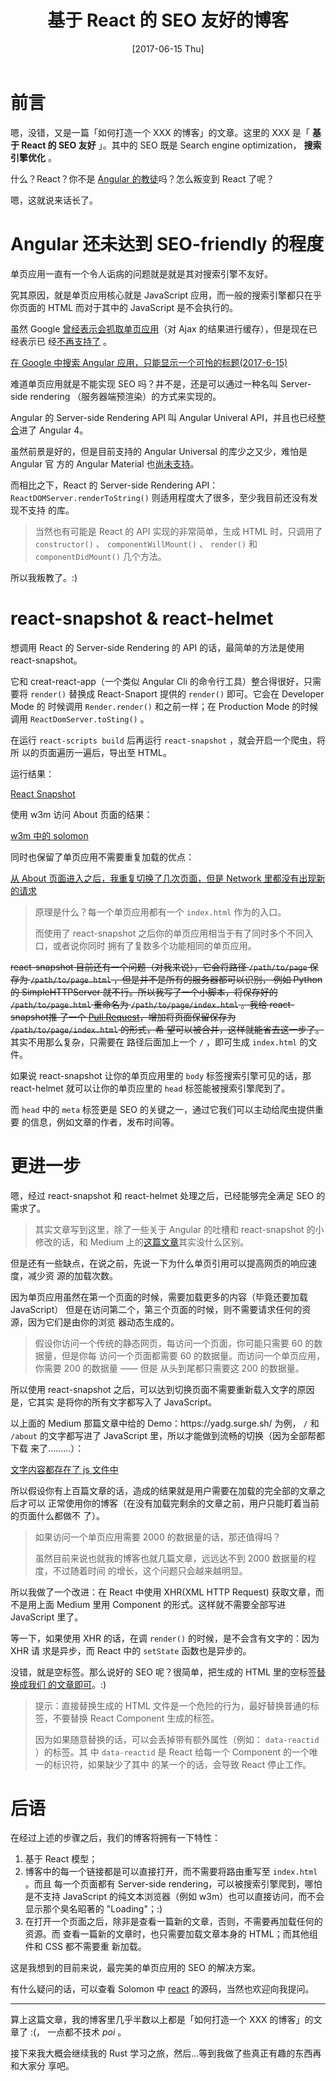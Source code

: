 #+TITLE: 基于 React 的 SEO 友好的博客
#+DATE: [2017-06-15 Thu]
#+SLUG: make-a-react-based-blog-seo-friendly
#+TAGS: blog react seo

* 前言

嗯，没错，又是一篇「如何打造一个 XXX 的博客」的文章。这里的 XXX 是「 *基于 React
的 SEO 友好* 」。其中的 SEO 既是 Search engine optimization， *搜索引擎优化* 。

什么？React？你不是 [[https://blog.poi.cat/post/introducing-solomon/][Angular 的教徒]]吗？怎么叛变到 React 了呢？

嗯，这就说来话长了。

* Angular 还未达到 SEO-friendly 的程度

单页应用一直有一个令人诟病的问题就是就是其对搜索引擎不友好。

究其原因，就是单页应用核心就是 JavaScript 应用，而一般的搜索引擎都只在乎你页面的
HTML 而对于其中的 JavaScript 是不会执行的。

虽然 Google [[https://developers.google.com/webmasters/ajax-crawling/][曾经表示会抓取单页应用]]（对 Ajax 的结果进行缓存），但是现在已经表示已
经[[https://webmasters.googleblog.com/2015/10/deprecating-our-ajax-crawling-scheme.html][不再支持了]] 。

[[file:images/angular-app-in-google-search.png][在 Google 中搜索 Angular 应用，只能显示一个可怜的标题(2017-6-15)]]

难道单页应用就是不能实现 SEO 吗？并不是，还是可以通过一种名叫 Server-side
rendering （服务器端预渲染）的方式来实现的。

Angular 的 Server-side Rendering API 叫 Angular Univeral API，并且也已经[[https://github.com/angular/angular/issues/13822][整合]]进了
Angular 4。

虽然前景是好的，但是目前支持的 Angular Universal 的库少之又少，难怕是 Angular 官
方的 Angular Material 也[[https://github.com/angular/material2/issues/308][尚未支持]]。

而相比之下，React 的 Server-side Rendering API：
~ReactDOMServer.renderToString()~ 则适用程度大了很多，至少我目前还没有发现不支持
的库。

#+BEGIN_QUOTE
当然也有可能是 React 的 API 实现的非常简单，生成 HTML 时，只调用了
~constructor()~ 、 ~componentWillMount()~ 、 ~render()~ 和 ~componentDidMount()~
几个方法。
#+END_QUOTE

所以我叛教了。:)

* react-snapshot & react-helmet

想调用 React 的 Server-side Rendering 的 API 的话，最简单的方法是使用
react-snapshot。

它和 creat-react-app（一个类似 Angular Cli 的命令行工具）整合得很好，只需要将
~render()~ 替换成 React-Snaport 提供的 ~render()~ 即可。它会在 Developer Mode 的
时候调用 ~Render.render()~ 和之前一样；在 Production Mode 的时候调用
~ReactDomServer.toSting()~ 。

在运行 ~react-scripts build~ 后再运行 ~react-snapshot~ ，就会开启一个爬虫，将所
以的页面遍历一遍后，导出至 HTML。

运行结果：

[[file:images/react-snapshot-output.png][React Snapshot]]

使用 w3m 访问 About 页面的结果：

[[file:images/view-solomon-in-w3m.png][w3m 中的 solomon]]

同时也保留了单页应用不需要重复加载的优点：

[[file:images/less-request-in-spa.png][从 About 页面进入之后，我重复切换了几次页面，但是 Network 里都没有出现新的请求]]

#+BEGIN_QUOTE
原理是什么？每一个单页应用都有一个 ~index.html~ 作为的入口。

而使用了 react-snapshot 之后你的单页应用相当于有了同时多个不同入口，或者说你同时
拥有了复数多个功能相同的单页应用。
#+END_QUOTE

@@html:<del>@@ react-snapshot 目前还有一个问题（对我来说），它会将路径
~/path/to/page~ 保存为 ~/path/to/page.html~ ，但是并不是所有的服务器都可以识别，
例如 Python 的 SimpleHTTPServer 就不行。所以我写了一个小脚本，将保存好的
~/path/to/page.html~ 重命名为 ~/path/to/page/index.html~ 。我给 react-snapshot推
了一个 [[https://github.com/geelen/react-snapshot/pull/36][Pull Request]]，增加将页面保留保存为 ~/path/to/page/index.html~ 的形式，希
望可以被合并，这样就能省去这一步了。 @@html:</del>@@ 其实不用那么复杂，只需要在
路径后面加上一个 ~/~ ，即可生成 ~index.html~ 的文件。

如果说 react-snapshot 让你的单页应用里的 ~body~ 标签搜索引擎可见的话，那
react-helmet 就可以让你的单页应里的 ~head~ 标签能被搜索引擎爬到了。

而 ~head~ 中的 ~meta~ 标签更是 SEO 的关键之一，通过它我们可以主动给爬虫提供重要
的信息，例如文章的作者，发布时间等。

* 更进一步

嗯，经过 react-snapshot 和 react-helmet 处理之后，已经能够完全满足 SEO 的需求了。

#+BEGIN_QUOTE
其实文章写到这里，除了一些关于 Angular 的吐槽和 react-snapshot 的小修改的话，和
Medium 上的[[https://medium.com/superhighfives/an-almost-static-stack-6df0a2791319][这篇文章]]其实没什么区别。
#+END_QUOTE

但是还有一些缺点，在说之前，先说一下为什么单页引用可以提高网页的响应速度，减少资
源的加载次数。

因为单页应用虽然在第一个页面的时候，需要加载更多的内容（毕竟还要加载 JavaScript）
但是在访问第二个，第三个页面的时候，则不需要请求任何的资源，因为它们是由你的浏览
器动态生成的。

#+BEGIN_QUOTE
假设你访问一个传统的静态网页，每访问一个页面，你可能只需要 60 的数据量，但是你每
访问一个页面都需要 60 的数据量。而访问一个单页应用，你需要 200 的数据量 —— 但是
从头到尾都只需要这 200 的数据量。
#+END_QUOTE

所以使用 react-snapshot 之后，可以达到切换页面不需要重新载入文字的原因是，它其实
是将你的所有文字都写入了 JavaScript。

以上面的 Medium 那篇文章中给的 Demo：https://yadg.surge.sh/ 为例， ~/~ 和
~/about~ 的文字都写进了 JavaScript 里，所以才能做到流畅的切换（因为全部帮都下载
来了………）：

[[file:images/content-stores-in-js.png][文字内容都存在了 js 文件中]]

所以假设你有上百篇文章的话，造成的结果就是用户需要在加载的完全部的文章之后才可以
正常使用你的博客（在没有加载完剩余的文章之前，用户只能盯着当前的页面什么都做不
了）。

#+BEGIN_QUOTE
如果访问一个单页应用需要 2000 的数据量的话，那还值得吗？

虽然目前来说也就我的博客也就几篇文章，远远达不到 2000 数据量的程度，不过随着时间
的增长，这个问题只会越来越明显。
#+END_QUOTE

所以我做了一个改进：在 React 中使用 XHR(XML HTTP Request) 获取文章，而不是用上面
Medium 里用 Component 的形式。这样就不需要全部写进 JavaScript 里了。

等一下，如果使用 XHR 的话，在调 ~render()~ 的时候，是不会含有文字的：因为 XHR 请
求是异步，而 React 中的 ~setState~ 函数也是异步的。

没错，就是空标签。那么说好的 SEO 呢？很简单，把生成的 HTML 里的空标签[[https://github.com/PoiScript/Solomon/blob/dev/react/scripts/replace-html.js][替换成我们
的文章即可]]。:)

#+BEGIN_QUOTE
提示：直接替换生成的 HTML 文件是一个危险的行为，最好替换普通的标签，不要替换
React Component 生成的标签。

因为如果随意替换的话，可以会丢掉带有额外属性（例如： ~data-reactid~ ）的标签。其
中 ~data-reactid~ 是 React 给每一个 Component 的一个唯一的标识符，如果缺少了其中
的某一个的话，会导致 React 停止工作。
#+END_QUOTE

* 后语

在经过上述的步骤之后，我们的博客将拥有一下特性：

1. 基于 React 模型；
2. 博客中的每一个链接都是可以直接打开，而不需要将路由重写至 ~index.html~ 。而且
   每一个页面都有 Server-side rendering，可以被搜索引擎爬到，哪怕是不支持
   JavaScript 的纯文本浏览器（例如 w3m）也可以直接访问，而不会显示那个臭名昭著的
   "Loading"；:)
3. 在打开一个页面之后，除非是查看一篇新的文章，否则，不需要再加载任何的资源。而
   查看一篇新的文章时，也只需要加载文章本身的 HTML；而其他组件和 CSS 都不需要重
   新加载。

这是我想到的目前来说，最完美的单页应用的 SEO 的解决方案。

有什么疑问的话，可以查看 Solomon 中 [[https://github.com/PoiScript/Solomon/tree/dev/react][react]] 的源码，当然也欢迎向我提问。

-----

算上这篇文章，我的博客里几乎半数以上都是「如何打造一个 XXX 的博客」的文章了 :(，
一点都不技术 /poi/ 。

接下来我大概会继续我的 Rust 学习之旅，然后…等到我做了些真正有趣的东西再和大家分
享吧。
